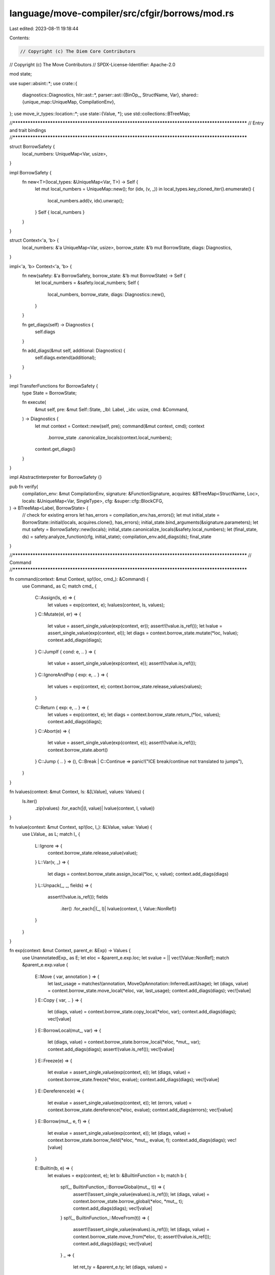 language/move-compiler/src/cfgir/borrows/mod.rs
===============================================

Last edited: 2023-08-11 19:18:44

Contents:

.. code-block:: rs

    // Copyright (c) The Diem Core Contributors
// Copyright (c) The Move Contributors
// SPDX-License-Identifier: Apache-2.0

mod state;

use super::absint::*;
use crate::{
    diagnostics::Diagnostics,
    hlir::ast::*,
    parser::ast::{BinOp_, StructName, Var},
    shared::{unique_map::UniqueMap, CompilationEnv},
};
use move_ir_types::location::*;
use state::{Value, *};
use std::collections::BTreeMap;

//**************************************************************************************************
// Entry and trait bindings
//**************************************************************************************************

struct BorrowSafety {
    local_numbers: UniqueMap<Var, usize>,
}

impl BorrowSafety {
    fn new<T>(local_types: &UniqueMap<Var, T>) -> Self {
        let mut local_numbers = UniqueMap::new();
        for (idx, (v, _)) in local_types.key_cloned_iter().enumerate() {
            local_numbers.add(v, idx).unwrap();
        }
        Self { local_numbers }
    }
}

struct Context<'a, 'b> {
    local_numbers: &'a UniqueMap<Var, usize>,
    borrow_state: &'b mut BorrowState,
    diags: Diagnostics,
}

impl<'a, 'b> Context<'a, 'b> {
    fn new(safety: &'a BorrowSafety, borrow_state: &'b mut BorrowState) -> Self {
        let local_numbers = &safety.local_numbers;
        Self {
            local_numbers,
            borrow_state,
            diags: Diagnostics::new(),
        }
    }

    fn get_diags(self) -> Diagnostics {
        self.diags
    }

    fn add_diags(&mut self, additional: Diagnostics) {
        self.diags.extend(additional);
    }
}

impl TransferFunctions for BorrowSafety {
    type State = BorrowState;

    fn execute(
        &mut self,
        pre: &mut Self::State,
        _lbl: Label,
        _idx: usize,
        cmd: &Command,
    ) -> Diagnostics {
        let mut context = Context::new(self, pre);
        command(&mut context, cmd);
        context
            .borrow_state
            .canonicalize_locals(context.local_numbers);
        context.get_diags()
    }
}

impl AbstractInterpreter for BorrowSafety {}

pub fn verify(
    compilation_env: &mut CompilationEnv,
    signature: &FunctionSignature,
    acquires: &BTreeMap<StructName, Loc>,
    locals: &UniqueMap<Var, SingleType>,
    cfg: &super::cfg::BlockCFG,
) -> BTreeMap<Label, BorrowState> {
    // check for existing errors
    let has_errors = compilation_env.has_errors();
    let mut initial_state = BorrowState::initial(locals, acquires.clone(), has_errors);
    initial_state.bind_arguments(&signature.parameters);
    let mut safety = BorrowSafety::new(locals);
    initial_state.canonicalize_locals(&safety.local_numbers);
    let (final_state, ds) = safety.analyze_function(cfg, initial_state);
    compilation_env.add_diags(ds);
    final_state
}

//**************************************************************************************************
// Command
//**************************************************************************************************

fn command(context: &mut Context, sp!(loc, cmd_): &Command) {
    use Command_ as C;
    match cmd_ {
        C::Assign(ls, e) => {
            let values = exp(context, e);
            lvalues(context, ls, values);
        }
        C::Mutate(el, er) => {
            let value = assert_single_value(exp(context, er));
            assert!(!value.is_ref());
            let lvalue = assert_single_value(exp(context, el));
            let diags = context.borrow_state.mutate(*loc, lvalue);
            context.add_diags(diags);
        }
        C::JumpIf { cond: e, .. } => {
            let value = assert_single_value(exp(context, e));
            assert!(!value.is_ref());
        }
        C::IgnoreAndPop { exp: e, .. } => {
            let values = exp(context, e);
            context.borrow_state.release_values(values);
        }

        C::Return { exp: e, .. } => {
            let values = exp(context, e);
            let diags = context.borrow_state.return_(*loc, values);
            context.add_diags(diags);
        }
        C::Abort(e) => {
            let value = assert_single_value(exp(context, e));
            assert!(!value.is_ref());
            context.borrow_state.abort()
        }
        C::Jump { .. } => (),
        C::Break | C::Continue => panic!("ICE break/continue not translated to jumps"),
    }
}

fn lvalues(context: &mut Context, ls: &[LValue], values: Values) {
    ls.iter()
        .zip(values)
        .for_each(|(l, value)| lvalue(context, l, value))
}

fn lvalue(context: &mut Context, sp!(loc, l_): &LValue, value: Value) {
    use LValue_ as L;
    match l_ {
        L::Ignore => {
            context.borrow_state.release_value(value);
        }
        L::Var(v, _) => {
            let diags = context.borrow_state.assign_local(*loc, v, value);
            context.add_diags(diags)
        }
        L::Unpack(_, _, fields) => {
            assert!(!value.is_ref());
            fields
                .iter()
                .for_each(|(_, l)| lvalue(context, l, Value::NonRef))
        }
    }
}

fn exp(context: &mut Context, parent_e: &Exp) -> Values {
    use UnannotatedExp_ as E;
    let eloc = &parent_e.exp.loc;
    let svalue = || vec![Value::NonRef];
    match &parent_e.exp.value {
        E::Move { var, annotation } => {
            let last_usage = matches!(annotation, MoveOpAnnotation::InferredLastUsage);
            let (diags, value) = context.borrow_state.move_local(*eloc, var, last_usage);
            context.add_diags(diags);
            vec![value]
        }
        E::Copy { var, .. } => {
            let (diags, value) = context.borrow_state.copy_local(*eloc, var);
            context.add_diags(diags);
            vec![value]
        }
        E::BorrowLocal(mut_, var) => {
            let (diags, value) = context.borrow_state.borrow_local(*eloc, *mut_, var);
            context.add_diags(diags);
            assert!(value.is_ref());
            vec![value]
        }
        E::Freeze(e) => {
            let evalue = assert_single_value(exp(context, e));
            let (diags, value) = context.borrow_state.freeze(*eloc, evalue);
            context.add_diags(diags);
            vec![value]
        }
        E::Dereference(e) => {
            let evalue = assert_single_value(exp(context, e));
            let (errors, value) = context.borrow_state.dereference(*eloc, evalue);
            context.add_diags(errors);
            vec![value]
        }
        E::Borrow(mut_, e, f) => {
            let evalue = assert_single_value(exp(context, e));
            let (diags, value) = context.borrow_state.borrow_field(*eloc, *mut_, evalue, f);
            context.add_diags(diags);
            vec![value]
        }

        E::Builtin(b, e) => {
            let evalues = exp(context, e);
            let b: &BuiltinFunction = b;
            match b {
                sp!(_, BuiltinFunction_::BorrowGlobal(mut_, t)) => {
                    assert!(!assert_single_value(evalues).is_ref());
                    let (diags, value) = context.borrow_state.borrow_global(*eloc, *mut_, t);
                    context.add_diags(diags);
                    vec![value]
                }
                sp!(_, BuiltinFunction_::MoveFrom(t)) => {
                    assert!(!assert_single_value(evalues).is_ref());
                    let (diags, value) = context.borrow_state.move_from(*eloc, t);
                    assert!(!value.is_ref());
                    context.add_diags(diags);
                    vec![value]
                }
                _ => {
                    let ret_ty = &parent_e.ty;
                    let (diags, values) =
                        context
                            .borrow_state
                            .call(*eloc, evalues, &BTreeMap::new(), ret_ty);
                    context.add_diags(diags);
                    values
                }
            }
        }

        E::Vector(_, n, _, e) => {
            let evalues = exp(context, e);
            debug_assert_eq!(*n, evalues.len());
            evalues.into_iter().for_each(|v| assert!(!v.is_ref()));
            svalue()
        }

        E::ModuleCall(mcall) => {
            let evalues = exp(context, &mcall.arguments);
            let ret_ty = &parent_e.ty;
            let (diags, values) =
                context
                    .borrow_state
                    .call(*eloc, evalues, &mcall.acquires, ret_ty);
            context.add_diags(diags);
            values
        }

        E::Unit { .. } => vec![],
        E::Value(_) | E::Constant(_) | E::Spec(_, _) | E::UnresolvedError => svalue(),

        E::Cast(e, _) | E::UnaryExp(_, e) => {
            let v = exp(context, e);
            assert!(!assert_single_value(v).is_ref());
            svalue()
        }
        E::BinopExp(e1, sp!(_, BinOp_::Eq), e2) | E::BinopExp(e1, sp!(_, BinOp_::Neq), e2) => {
            let v1 = assert_single_value(exp(context, e1));
            let v2 = assert_single_value(exp(context, e2));
            // must check separately incase of using a local with an unassigned value
            if v1.is_ref() {
                let (errors, _) = context.borrow_state.dereference(e1.exp.loc, v1);
                assert!(errors.is_empty(), "ICE eq freezing failed");
            }
            if v2.is_ref() {
                let (errors, _) = context.borrow_state.dereference(e1.exp.loc, v2);
                assert!(errors.is_empty(), "ICE eq freezing failed");
            }
            svalue()
        }
        E::BinopExp(e1, _, e2) => {
            let v1 = assert_single_value(exp(context, e1));
            let v2 = assert_single_value(exp(context, e2));
            assert!(!v1.is_ref());
            assert!(!v2.is_ref());
            svalue()
        }
        E::Pack(_, _, fields) => {
            fields.iter().for_each(|(_, _, e)| {
                let arg = exp(context, e);
                assert!(!assert_single_value(arg).is_ref());
            });
            svalue()
        }

        E::ExpList(es) => es
            .iter()
            .flat_map(|item| exp_list_item(context, item))
            .collect(),

        E::Unreachable => panic!("ICE should not analyze dead code"),
    }
}

fn exp_list_item(context: &mut Context, item: &ExpListItem) -> Values {
    match item {
        ExpListItem::Single(e, _) | ExpListItem::Splat(_, e, _) => exp(context, e),
    }
}



